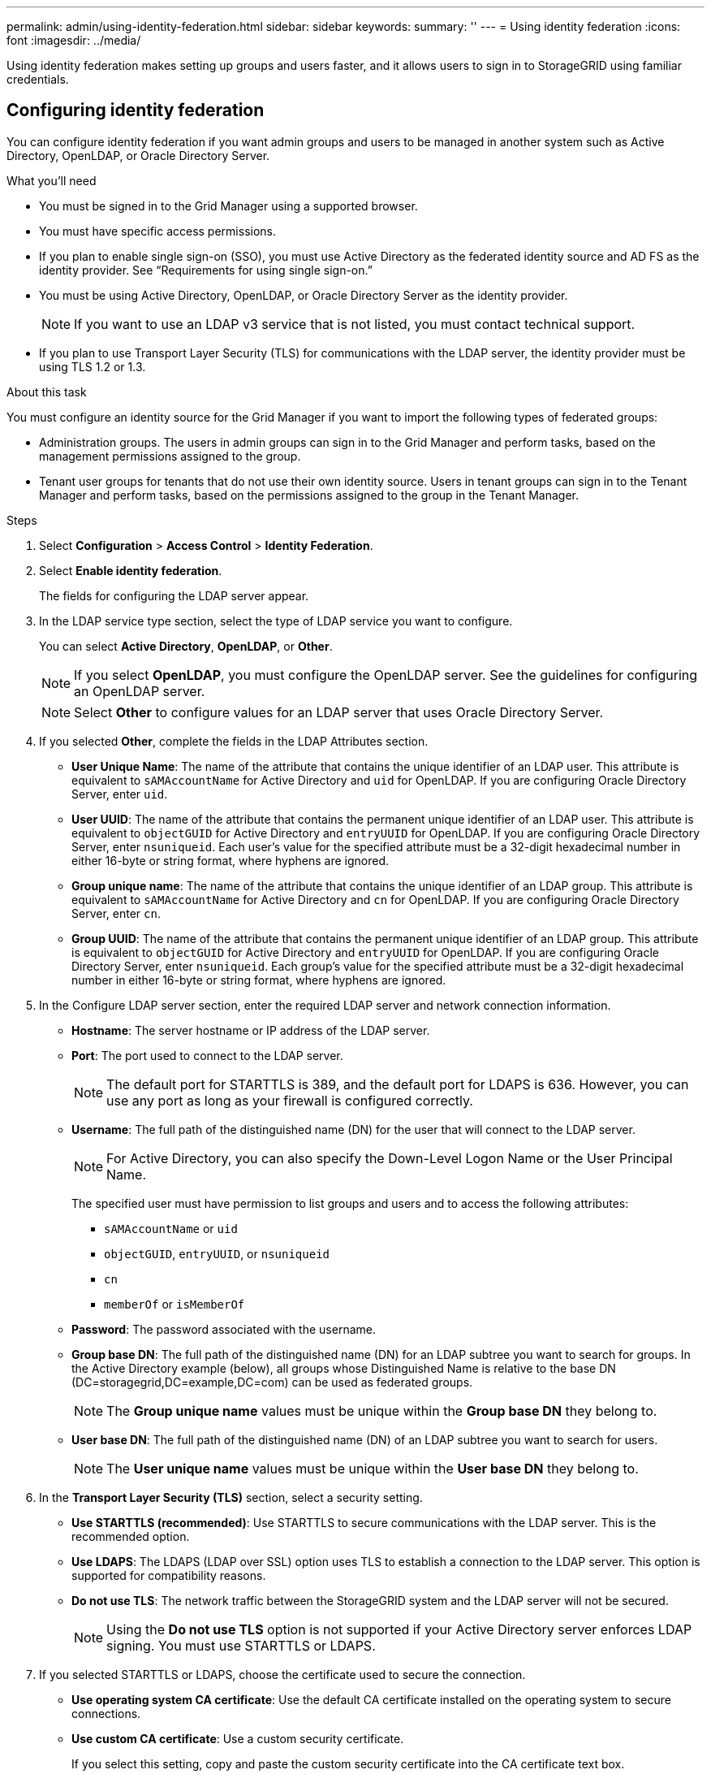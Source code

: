 ---
permalink: admin/using-identity-federation.html
sidebar: sidebar
keywords:
summary: ''
---
= Using identity federation
:icons: font
:imagesdir: ../media/

[.lead]
Using identity federation makes setting up groups and users faster, and it allows users to sign in to StorageGRID using familiar credentials.

== Configuring identity federation
You can configure identity federation if you want admin groups and users to be managed in another system such as Active Directory, OpenLDAP, or Oracle Directory Server.

.What you'll need
* You must be signed in to the Grid Manager using a supported browser.
* You must have specific access permissions.
* If you plan to enable single sign-on (SSO), you must use Active Directory as the federated identity source and AD FS as the identity provider. See "`Requirements for using single sign-on.`"
* You must be using Active Directory, OpenLDAP, or Oracle Directory Server as the identity provider.
+
NOTE: If you want to use an LDAP v3 service that is not listed, you must contact technical support.

* If you plan to use Transport Layer Security (TLS) for communications with the LDAP server, the identity provider must be using TLS 1.2 or 1.3.

.About this task
You must configure an identity source for the Grid Manager if you want to import the following types of federated groups:

* Administration groups. The users in admin groups can sign in to the Grid Manager and perform tasks, based on the management permissions assigned to the group.
* Tenant user groups for tenants that do not use their own identity source. Users in tenant groups can sign in to the Tenant Manager and perform tasks, based on the permissions assigned to the group in the Tenant Manager.

.Steps
. Select *Configuration* > *Access Control* > *Identity Federation*.
. Select *Enable identity federation*.
+
The fields for configuring the LDAP server appear.

. In the LDAP service type section, select the type of LDAP service you want to configure.
+
You can select *Active Directory*, *OpenLDAP*, or *Other*.
+
NOTE: If you select *OpenLDAP*, you must configure the OpenLDAP server. See the guidelines for configuring an OpenLDAP server.
+
NOTE: Select *Other* to configure values for an LDAP server that uses Oracle Directory Server.

. If you selected *Other*, complete the fields in the LDAP Attributes section.
 ** *User Unique Name*: The name of the attribute that contains the unique identifier of an LDAP user. This attribute is equivalent to `sAMAccountName` for Active Directory and `uid` for OpenLDAP. If you are configuring Oracle Directory Server, enter `uid`.
 ** *User UUID*: The name of the attribute that contains the permanent unique identifier of an LDAP user. This attribute is equivalent to `objectGUID` for Active Directory and `entryUUID` for OpenLDAP. If you are configuring Oracle Directory Server, enter `nsuniqueid`. Each user's value for the specified attribute must be a 32-digit hexadecimal number in either 16-byte or string format, where hyphens are ignored.
 ** *Group unique name*: The name of the attribute that contains the unique identifier of an LDAP group. This attribute is equivalent to `sAMAccountName` for Active Directory and `cn` for OpenLDAP. If you are configuring Oracle Directory Server, enter `cn`.
 ** *Group UUID*: The name of the attribute that contains the permanent unique identifier of an LDAP group. This attribute is equivalent to `objectGUID` for Active Directory and `entryUUID` for OpenLDAP. If you are configuring Oracle Directory Server, enter `nsuniqueid`. Each group's value for the specified attribute must be a 32-digit hexadecimal number in either 16-byte or string format, where hyphens are ignored.
. In the Configure LDAP server section, enter the required LDAP server and network connection information.
 ** *Hostname*: The server hostname or IP address of the LDAP server.
 ** *Port*: The port used to connect to the LDAP server.
+
NOTE: The default port for STARTTLS is 389, and the default port for LDAPS is 636. However, you can use any port as long as your firewall is configured correctly.

 ** *Username*: The full path of the distinguished name (DN) for the user that will connect to the LDAP server.
+
NOTE: For Active Directory, you can also specify the Down-Level Logon Name or the User Principal Name.
+
The specified user must have permission to list groups and users and to access the following attributes:

  *** `sAMAccountName` or `uid`
  *** `objectGUID`, `entryUUID`, or `nsuniqueid`
  *** `cn`
  *** `memberOf` or `isMemberOf`

 ** *Password*: The password associated with the username.
 ** *Group base DN*: The full path of the distinguished name (DN) for an LDAP subtree you want to search for groups. In the Active Directory example (below), all groups whose Distinguished Name is relative to the base DN (DC=storagegrid,DC=example,DC=com) can be used as federated groups.
+
NOTE: The *Group unique name* values must be unique within the *Group base DN* they belong to.

 ** *User base DN*: The full path of the distinguished name (DN) of an LDAP subtree you want to search for users.
+
NOTE: The *User unique name* values must be unique within the *User base DN* they belong to.
. In the *Transport Layer Security (TLS)* section, select a security setting.
 ** *Use STARTTLS (recommended)*: Use STARTTLS to secure communications with the LDAP server. This is the recommended option.
 ** *Use LDAPS*: The LDAPS (LDAP over SSL) option uses TLS to establish a connection to the LDAP server. This option is supported for compatibility reasons.
 ** *Do not use TLS*: The network traffic between the StorageGRID system and the LDAP server will not be secured.
+
NOTE: Using the *Do not use TLS* option is not supported if your Active Directory server enforces LDAP signing. You must use STARTTLS or LDAPS.
. If you selected STARTTLS or LDAPS, choose the certificate used to secure the connection.
 ** *Use operating system CA certificate*: Use the default CA certificate installed on the operating system to secure connections.
 ** *Use custom CA certificate*: Use a custom security certificate.
+
If you select this setting, copy and paste the custom security certificate into the CA certificate text box.
. Optionally, select *Test connection* to validate your connection settings for the LDAP server.
+
A confirmation message appears in the upper right corner of the page if the connection is valid.

. If the connection is valid, select *Save*.
+
The following screenshot shows example configuration values for an LDAP server that uses Active Directory.
+
image::../media/ldap_config_active_directory.png[Identity Federation page showing LDAP server that uses Active Directory]

.Related information

link:supported-ciphers-for-outgoing-tls-connections.html[Supported ciphers for outgoing TLS connections]

link:requirements-for-sso.html[Requirements for using single sign-on]

link:creating-tenant-account.html[Creating a tenant account]

link:../tenant/index.html[Use a tenant account]

=== Guidelines for configuring an OpenLDAP server

If you want to use an OpenLDAP server for identity federation, you must configure specific settings on the OpenLDAP server.

==== Memberof and refint overlays

The memberof and refint overlays should be enabled. For more information, see the instructions for reverse group membership maintenance in the Administrator's Guide for OpenLDAP.

==== Indexing

You must configure the following OpenLDAP attributes with the specified index keywords:

* `olcDbIndex: objectClass eq`
* `olcDbIndex: uid eq,pres,sub`
* `olcDbIndex: cn eq,pres,sub`
* `olcDbIndex: entryUUID eq`

In addition, ensure the fields mentioned in the help for Username are indexed for optimal performance.

See the information about reverse group membership maintenance in the Administrator's Guide for OpenLDAP.

.Related information

http://www.openldap.org/doc/admin24/index.html[OpenLDAP documentation: Version 2.4 Administrator's Guide^]

== Forcing synchronization with the identity source

The StorageGRID system periodically synchronizes federated groups and users from the identity source. You can force synchronization to start if you want to enable or restrict user permissions as quickly as possible.

.What you'll need
* You must be signed in to the Grid Manager using a supported browser.
* You must have specific access permissions.
* The identity source must be enabled.

.Steps

. Select *Configuration* > *Access Control* > *Identity Federation*.
+
The Identity Federation page appears. The *Synchronize* button is at the bottom of the page.
+
image::../media/identity_federation_synchronize.gif[screen shot of Configuration > Identity Federation > Synchronize button]

. Click *Synchronize*.
+
A confirmation message indicates that synchronization started successfully. The synchronization process might take some time depending on your environment.
+
NOTE: The *Identity federation synchronization failure* alert is triggered if there is an issue synchronizing federated groups and users from the identity source.

== Disabling identity federation

You can temporarily or permanently disable identity federation for groups and users. When identity federation is disabled, there is no communication between StorageGRID and the identity source. However, any settings you have configured are retained, allowing you to easily reenable identity federation in the future.

.What you'll need

* You must be signed in to the Grid Manager using a supported browser.
* You must have specific access permissions.

.About this task

Before you disable identity federation, you should be aware of the following:

* Federated users will be unable to sign in.
* Federated users who are currently signed in will retain access to the StorageGRID system until their session expires, but they will be unable to sign in after their session expires.
* Synchronization between the StorageGRID system and the identity source will not occur, and alerts or alarms will not be raised for accounts that have not been synchronized.
* The *Enable Identity Federation* check box is disabled if single sign-on (SSO) is set to *Enabled* or *Sandbox Mode*. The SSO Status on the Single Sign-on page must be *Disabled* before you can disable identity federation.

.Steps

. Select *Configuration* > *Access Control* > *Identity Federation*.
. Uncheck the *Enable Identity Federation* check box.
. Click *Save*.

.Related information

link:disabling-single-sign-on.html[Disabling single sign-on]

